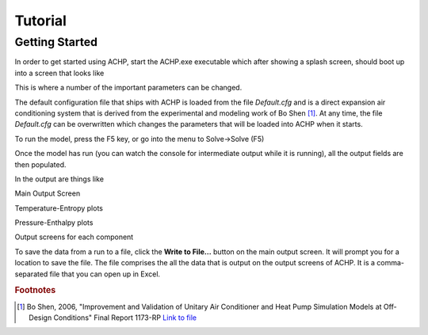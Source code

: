 Tutorial
========

Getting Started
---------------

In order to get started using ACHP, start the ACHP.exe executable which after showing a splash screen, should boot up into a screen that looks like

.. image:: /ACHPGUI/images/ACHPMain.png
	:width: 100%
	
This is where a number of the important parameters can be changed.

The default configuration file that ships with ACHP is loaded from the file *Default.cfg* and is a direct expansion air conditioning system that is derived from the experimental and modeling work of Bo Shen [#fBoShen]_.  At any time, the file *Default.cfg* can be overwritten which changes the parameters that will be loaded into ACHP when it starts.

To run the model, press the F5 key, or go into the menu to Solve->Solve (F5)

Once the model has run (you can watch the console for intermediate output while it is running), all the output fields are then populated.

In the output are things like

Main Output Screen

.. image:: /ACHPGUI/images/MainOutput.png
	:width: 100%
	
Temperature-Entropy plots

.. image:: /ACHPGUI/images/TsPlot.png
	:width: 100%
	
Pressure-Enthalpy plots

.. image:: /ACHPGUI/images/PhPlot.png
	:width: 100%
	
Output screens for each component

.. image:: /ACHPGUI/images/ComponentOutput.png
	:width: 100%

To save the data from a run to a file, click the **Write to File...** button on the main output screen.  It will prompt you for a location to save the file.  The file comprises the all the data that is output on the output screens of ACHP.  It is a comma-separated file that you can open up in Excel.

.. rubric:: Footnotes

.. [#fBoShen] Bo Shen, 2006, "Improvement and Validation of Unitary Air Conditioner and Heat Pump Simulation Models at Off-Design Conditions" Final Report 1173-RP `Link to file <http://rp.ashrae.biz/page/rp-1173.pdf>`_